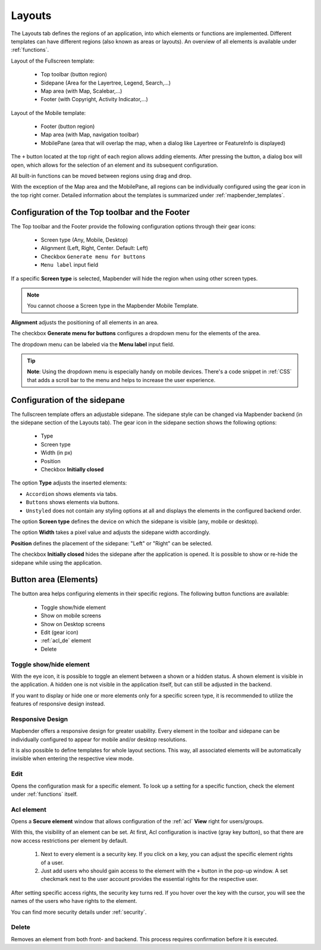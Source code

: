 .. _layouts:

Layouts
#######

The Layouts tab defines the regions of an application, into which elements or functions are implemented. Different templates can have different regions (also known as areas or layouts). 
An overview of all elements is available under :ref:`functions`.

Layout of the Fullscreen template:

  * Top toolbar (button region)
  * Sidepane (Area for the Layertree, Legend, Search,...)
  * Map area (with Map, Scalebar,...)
  * Footer (with Copyright, Activity Indicator,...)


Layout of the Mobile template:

  * Footer (button region)
  * Map area (with Map, navigation toolbar)
  * MobilePane (area that will overlap the map, when a dialog like Layertree or FeatureInfo is displayed)


The  ``+`` button located at the top right of each region allows adding elements. After pressing the button, a dialog box will open, which allows for the selection of an element and its subsequent configuration.

All built-in functions can be moved between regions using drag and drop.

With the exception of the Map area and the MobilePane, all regions can be individually configured using the gear icon in the top right corner. Detailed information about the templates is summarized under :ref:`mapbender_templates`.


Configuration of the Top toolbar and the Footer
***********************************************
The Top toolbar and the Footer provide the following configuration options through their gear icons:

  * Screen type (Any, Mobile, Desktop)
  * Alignment (Left, Right, Center. Default: Left)
  * Checkbox ``Generate menu for buttons``
  * ``Menu label`` input field

If a specific **Screen type** is selected, Mapbender will hide the region when using other screen types.

.. note:: You cannot choose a Screen type in the Mapbender Mobile Template.

**Alignment** adjusts the positioning of all elements in an area.

The checkbox **Generate menu for buttons** configures a dropdown menu for the elements of the area.

The dropdown menu can be labeled via the **Menu label** input field.

.. tip:: **Note**: Using the dropdown menu is especially handy on mobile devices. There's a code snippet in :ref:`CSS` that adds a scroll bar to the menu and helps to increase the user experience. 


Configuration of the sidepane
*****************************
The fullscreen template offers an adjustable sidepane.
The sidepane style can be changed via Mapbender backend (in the sidepane section of the Layouts tab).
The gear icon in the sidepane section shows the following options:

    * Type
    * Screen type
    * Width (in px)
    * Position
    * Checkbox **Initially closed**


.. image:: ../../../figures/sidepane_backend.png
     :width: 100%


The option **Type** adjusts the inserted elements:

- ``Accordion`` shows elements via tabs.

- ``Buttons`` shows elements via buttons.

- ``Unstyled`` does not contain any styling options at all and displays the elements in the configured backend order.


The option **Screen type** defines the device on which the sidepane is visible (any, mobile or desktop).

The option **Width** takes a pixel value and adjusts the sidepane width accordingly.

**Position** defines the placement of the sidepane: "Left" or "Right" can be selected.

The checkbox **Initially closed** hides the sidepane after the application is opened. It is possible to show or re-hide the sidepane while using the application.


Button area (Elements)
**********************
The button area helps configuring elements in their specific regions. The following button functions are available:

  * Toggle show/hide element
  * Show on mobile screens
  * Show on Desktop screens
  * Edit (gear icon)
  * :ref:`acl_de` element
  * Delete


Toggle show/hide element
========================
With the eye icon, it is possible to toggle an element between a shown or a hidden status. A shown element is visible in the application. A hidden one is not visible in the application itself, but can still be adjusted in the backend.

If you want to display or hide one or more elements only for a specific screen type, it is recommended to utilize the features of responsive design instead.


Responsive Design
=================
Mapbender offers a responsive design for greater usability. Every element in the toolbar and sidepane can be individually configured to appear for mobile and/or desktop resolutions.

.. image:: ../../../figures/responsive_design_overview.png
     :width: 100%

It is also possible to define templates for whole layout sections. This way, all associated elements will be automatically invisible when entering the respective view mode.


Edit
====
Opens the configuration mask for a specific element. To look up a setting for a specific function, check the element under :ref:`functions` itself.


Acl element
===========
Opens a **Secure element** window that allows configuration of the :ref:`acl` **View** right for users/groups.

With this, the visibility of an element can be set. At first, Acl configuration is inactive (gray key button), so that there are now access restrictions per element by default.


  #. Next to every element is a security key. If you click on a key, you can adjust the specific element rights of a user.

  #. Just add users who should gain access to the element with the ``+`` button in the pop-up window. A set checkmark next to the user account provides the essential rights for the respective user.

.. image:: ../../../figures/de/fom/acl_secure_element.png
     :width: 100%


After setting specific access rights, the security key turns red. If you hover over the key with the cursor, you will see the names of the users who have rights to the element.

.. image:: ../../../figures/fom/element_security_key_popup.png
     :width: 100%


You can find more security details under :ref:`security`.


Delete
======
Removes an element from both front- and backend. This process requires confirmation before it is executed.
